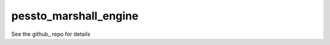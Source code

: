 pessto_marshall_engine
-----------------------

See the github_ repo for details

.. _github https://github.com/thespacedoctor/pessto_marshall_engine
